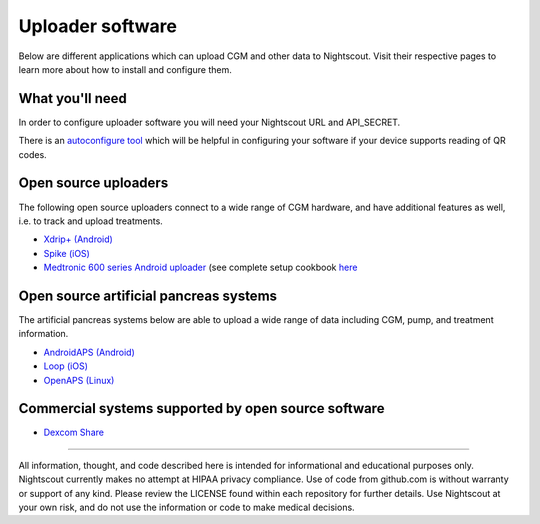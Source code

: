 Uploader software
=================

Below are different applications which can upload CGM and other data to Nightscout. Visit their respective pages to learn more about how to install and configure them.

What you'll need
----------------

In order to configure uploader software you will need your Nightscout URL and API_SECRET. 

There is an `autoconfigure tool <https://nightscout.github.io/pages/configure/>`_ which will be helpful in configuring your software if your device supports reading of QR codes.

.. image:: ../Images/configureuploader.jpg
	:width: 400 px
	:alt: autoconfigure tool
	:align: center

Open source uploaders
---------------------

The following open source uploaders connect to a wide range of CGM hardware, and have additional features as well, i.e. to track and upload treatments.

- `Xdrip+ (Android) <https://jamorham.github.io/#xdrip-plus>`_
- `Spike (iOS) <https://spike-app.com/>`_
- `Medtronic 600 series Android uploader <https://github.com/pazaan/600SeriesAndroidUploader/>`_ (see complete setup cookbook `here <https://docs.google.com/document/d/1sfpi5iUZ8aozl-udEkuKc6dTypFVr444tB7tUs4o4jE/edit>`_

Open source artificial pancreas systems
---------------------------------------

The artificial pancreas systems below are able to upload a wide range of data including CGM, pump, and treatment information.

- `AndroidAPS (Android) <https://androidaps.readthedocs.io/en/latest/EN/>`_
- `Loop (iOS) <https://loopkit.github.io/loopdocs/>`_
- `OpenAPS (Linux) <https://openaps.readthedocs.io/en/latest/>`_

Commercial systems supported by open source software
----------------------------------------------------

- `Dexcom Share <https://github.com/nightscout/share2nightscout-bridge>`_

----------

All information, thought, and code described here is intended for informational and educational purposes only. Nightscout currently makes no attempt at HIPAA privacy compliance. Use of code from github.com is without warranty or support of any kind. Please review the LICENSE found within each repository for further details. Use Nightscout at your own risk, and do not use the information or code to make medical decisions.